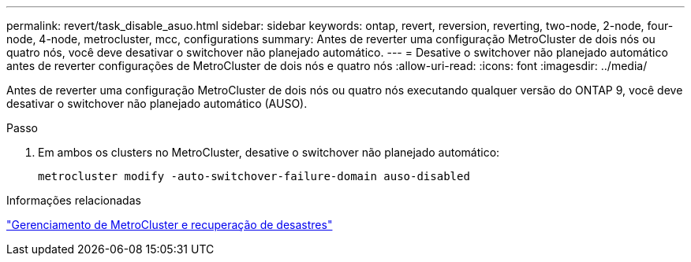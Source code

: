 ---
permalink: revert/task_disable_asuo.html 
sidebar: sidebar 
keywords: ontap, revert, reversion, reverting, two-node, 2-node, four-node, 4-node, metrocluster, mcc, configurations 
summary: Antes de reverter uma configuração MetroCluster de dois nós ou quatro nós, você deve desativar o switchover não planejado automático. 
---
= Desative o switchover não planejado automático antes de reverter configurações de MetroCluster de dois nós e quatro nós
:allow-uri-read: 
:icons: font
:imagesdir: ../media/


[role="lead"]
Antes de reverter uma configuração MetroCluster de dois nós ou quatro nós executando qualquer versão do ONTAP 9, você deve desativar o switchover não planejado automático (AUSO).

.Passo
. Em ambos os clusters no MetroCluster, desative o switchover não planejado automático:
+
[source, cli]
----
metrocluster modify -auto-switchover-failure-domain auso-disabled
----


.Informações relacionadas
link:https://docs.netapp.com/us-en/ontap-metrocluster/disaster-recovery/concept_dr_workflow.html["Gerenciamento de MetroCluster e recuperação de desastres"^]
